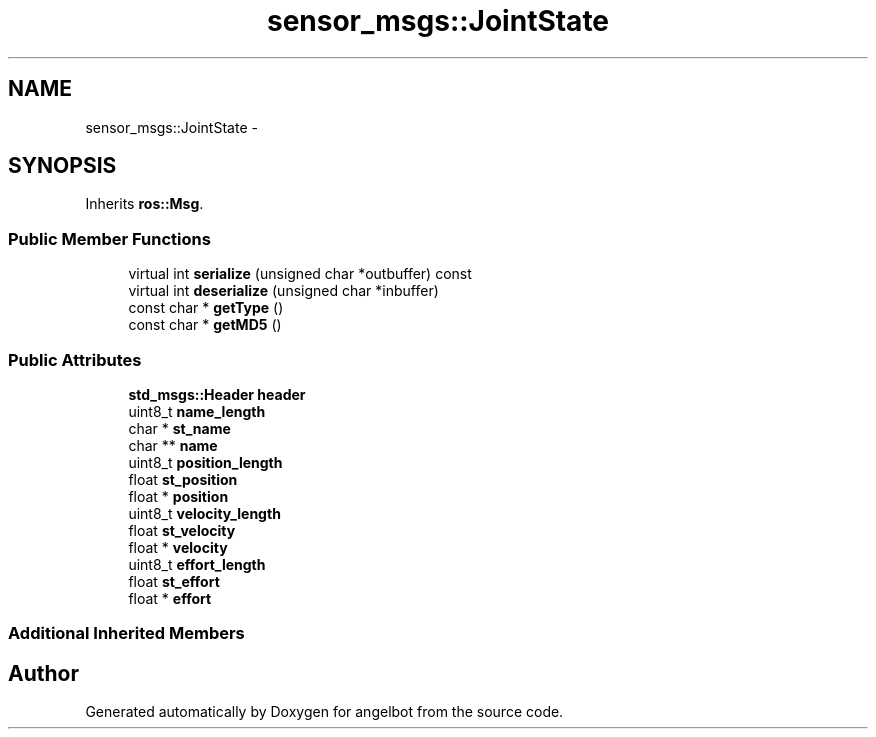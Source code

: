 .TH "sensor_msgs::JointState" 3 "Sat Jul 9 2016" "angelbot" \" -*- nroff -*-
.ad l
.nh
.SH NAME
sensor_msgs::JointState \- 
.SH SYNOPSIS
.br
.PP
.PP
Inherits \fBros::Msg\fP\&.
.SS "Public Member Functions"

.in +1c
.ti -1c
.RI "virtual int \fBserialize\fP (unsigned char *outbuffer) const "
.br
.ti -1c
.RI "virtual int \fBdeserialize\fP (unsigned char *inbuffer)"
.br
.ti -1c
.RI "const char * \fBgetType\fP ()"
.br
.ti -1c
.RI "const char * \fBgetMD5\fP ()"
.br
.in -1c
.SS "Public Attributes"

.in +1c
.ti -1c
.RI "\fBstd_msgs::Header\fP \fBheader\fP"
.br
.ti -1c
.RI "uint8_t \fBname_length\fP"
.br
.ti -1c
.RI "char * \fBst_name\fP"
.br
.ti -1c
.RI "char ** \fBname\fP"
.br
.ti -1c
.RI "uint8_t \fBposition_length\fP"
.br
.ti -1c
.RI "float \fBst_position\fP"
.br
.ti -1c
.RI "float * \fBposition\fP"
.br
.ti -1c
.RI "uint8_t \fBvelocity_length\fP"
.br
.ti -1c
.RI "float \fBst_velocity\fP"
.br
.ti -1c
.RI "float * \fBvelocity\fP"
.br
.ti -1c
.RI "uint8_t \fBeffort_length\fP"
.br
.ti -1c
.RI "float \fBst_effort\fP"
.br
.ti -1c
.RI "float * \fBeffort\fP"
.br
.in -1c
.SS "Additional Inherited Members"


.SH "Author"
.PP 
Generated automatically by Doxygen for angelbot from the source code\&.
